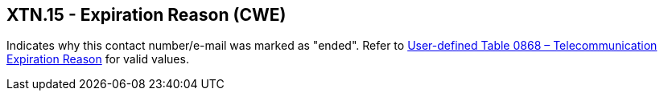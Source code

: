 == XTN.15 - Expiration Reason (CWE)

[datatype-definition]
Indicates why this contact number/e-mail was marked as "ended". Refer to file:///E:\V2\v2.9%20final%20Nov%20from%20Frank\V29_CH02C_Tables.docx#HL70868[User-defined Table 0868 – Telecommunication Expiration Reason] for valid values.

